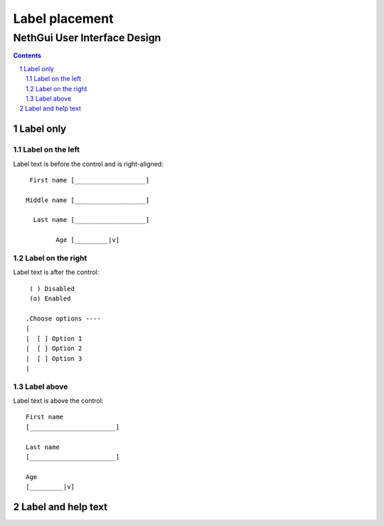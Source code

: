 =================
 Label placement
=================
-------------------------------
 NethGui User Interface Design
-------------------------------

.. contents:: 
.. sectnum::

Label only
==========


Label on the left
-----------------

Label text is before the control and is right-aligned::

            First name [___________________]

           Middle name [___________________]

             Last name [___________________]
             
                   Age [_________|v]


Label on the right
------------------

Label text is after the control::

    ( ) Disabled
    (o) Enabled

   .Choose options ----
   |
   |  [ ] Option 1
   |  [ ] Option 2
   |  [ ] Option 3
   |


Label above
-----------

Label text is above the control::

  First name
  [_______________________]

  Last name
  [_______________________]

  Age
  [_________|v]




Label and help text
===================


